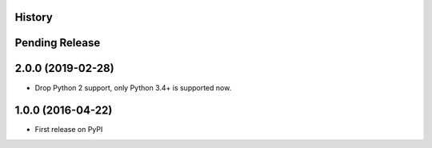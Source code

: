 .. :changelog:

History
-------

Pending Release
---------------

.. Insert new release notes below this line

2.0.0 (2019-02-28)
------------------

* Drop Python 2 support, only Python 3.4+ is supported now.

1.0.0 (2016-04-22)
------------------

* First release on PyPI
